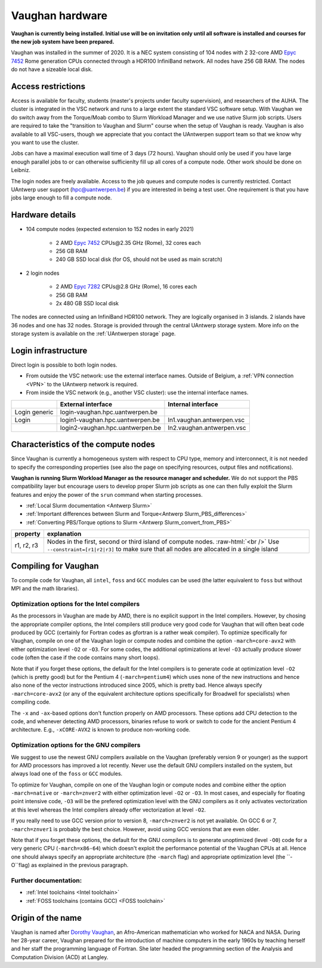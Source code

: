 .. role:: raw-html(raw)
    :format: html
    
.. _Vaughan hardware:

Vaughan hardware
================

**Vaughan is currently being installed. Initial use will be on invitation only 
until all software is installed and courses for the new job system have been prepared.**

Vaughan was installed in the summer of 2020. It is a NEC system consisting of
104 nodes with 2 32-core AMD `Epyc 7452 <https://www.amd.com/en/products/cpu/amd-epyc-7452>`_ 
Rome generation CPUs connected through a HDR100 InfiniBand network. 
All nodes have 256 GB RAM. 
The nodes do not have a sizeable local disk. 

Access restrictions
-------------------

Access is available for faculty, students (master's projects under faculty
supervision), and researchers of the AUHA. The cluster is integrated in the VSC
network and runs to a large extent the standard VSC software setup. 
With Vaughan we do switch away from the Torque/Moab combo to Slurm Workload
Manager and we use native Slurm job scripts. Users are required to take the 
"transition to Vaughan and Slurm" course when the setup of Vaughan is ready.
Vaughan is also available to all
VSC-users, though we appreciate that you contact the UAntwerpen support team so
that we know why you want to use the cluster.

Jobs can have a maximal execution wall time of 3 days (72 hours). 
Vaughan should only be used if you have large enough parallel jobs to or can
otherwise sufficienlty fill up all cores of a compute node. Other work should
be done on Leibniz.

The login nodes are freely available. Access to the job queues and compute
nodes is currently restricted. 
Contact UAntwerp user support (hpc@uantwerpen.be) if you are interested in 
being a test user. One requirement is that you have jobs large enough to fill
a compute node. 

Hardware details
----------------

- 104 compute nodes (expected extension to 152 nodes in early 2021)

    - 2 AMD `Epyc 7452 <https://www.amd.com/en/products/cpu/amd-epyc-7452>`_ CPUs\@2.35 GHz (Rome), 32 cores each
    - 256 GB RAM
    - 240 GB SSD local disk (for OS, should not be used as main scratch)
    
- 2 login nodes

    - 2 AMD `Epyc 7282 <https://www.amd.com/en/products/cpu/amd-epyc-7282>`_ CPUs\@2.8 GHz (Rome), 16 cores each
    - 256 GB RAM
    - 2x 480 GB SSD local disk

The nodes are connected using an InfiniBand HDR100 network. They are logically
organised in 3 islands. 2 islands have 36 nodes and one has 32 nodes.
Storage is provided through the central UAntwerp storage system.
More info on the storage system is available on the :ref:`UAntwerpen storage` page.


Login infrastructure
--------------------

Direct login is possible to both login nodes.

- From outside the VSC network: use the external interface names. Outside of
  Belgium, a :ref:`VPN connection <VPN>` to the UAntwerp network is required.
- From inside the VSC network (e.g., another VSC cluster): use the internal
  interface names.

==============   =================================  =========================== 
..               External interface                 Internal interface
==============   =================================  ===========================
Login generic    login\-vaughan.hpc.uantwerpen.be    ..
Login            login1\-vaughan.hpc.uantwerpen.be  ln1.vaughan.antwerpen.vsc
..               login2\-vaughan.hpc.uantwerpen.be  ln2.vaughan.antwerpen.vsc
==============   =================================  ===========================


Characteristics of the compute nodes
------------------------------------

Since Vaughan is currently a homogeneous system with respect to CPU type, memory and
interconnect, it is not needed to specify the corresponding properties (see
also the page on specifying resources, output files and notifications).

**Vaughan is running Slurm Workload Manager as the resource manager and scheduler.**
We do not support the PBS compatibility layer but encourage users to develop
proper Slurm job scripts as one can then fully exploit the Slurm features and
enjoy the power of the ``srun`` command when starting processes.

* :ref:`Local Slurm documentation <Antwerp Slurm>`
* :ref:`Important differences between Slurm and Torque<Antwerp Slurm_PBS_differences>`
* :ref:`Converting PBS/Torque options to Slurm <Antwerp Slurm_convert_from_PBS>`


============       ====================================================================================
property           explanation
============       ====================================================================================
r1, r2, r3         Nodes in the first, second or third island of compute nodes. :raw-html:`<br />`
                   Use ``--constraint=[r1|r2|r3]`` to make sure that all nodes are allocated in a single island
============       ====================================================================================



Compiling for Vaughan
---------------------

To compile code for Vaughan, all ``intel``, 
``foss`` and ``GCC`` modules can be used (the 
latter equivalent to ``foss`` but without MPI and the math libraries).


Optimization options for the Intel compilers
""""""""""""""""""""""""""""""""""""""""""""

As the processors in Vaughan are made by AMD, there is no explicit support
in the Intel compilers. However, by chosing the appropriate compiler
options, the Intel compilers still produce very good code for Vaughan that
will often beat code produced by GCC (certainly for Fortran codes as gfortran
is a rather weak compiler). 
To optimize specifically for Vaughan, compile on one of the Vaughan login 
or compute nodes and combine the option ``-march=core-avx2`` with either optimization 
level ``-O2`` or ``-O3``. For some codes, the additional optimizations at
level ``-O3`` actually produce slower code (often the case if the code
contains many short loops).

Note that if you forget these options, the default for the Intel compilers
is to generate code at optimization level ``-O2`` (which is pretty good) but
for the Pentium 4 (``-march=pentium4``) which uses none of the new instructions
and hence also none of the vector instructions introduced since 2005,
which is pretty bad. Hence always specify ``-march=core-avx2`` (or any of the equivalent
architecture options specifically for Broadwell for specialists) when
compiling code.

The ``-x`` and ``-ax``-based options don't function properly on AMD processors.
These options add CPU detection to the code, and whenever detecting AMD
processors, binaries refuse to work or switch to code for the ancient
Pentium 4 architecture. E.g., ``-xCORE-AVX2`` is known to produce 
non-working code.


Optimization options for the GNU compilers
""""""""""""""""""""""""""""""""""""""""""

We suggest to use the newest GNU compilers available on the Vaughan
(preferably version 9 or younger) as the support for AMD processors
has improved a lot recently. Never use the default GNU compilers installed
on the system, but always load one of the ``foss`` or ``GCC`` modules.

To optimize for Vaughan, compile on one of the Vaughan login 
or compute nodes and combine either the option ``-march=native``
or ``-march=znver2`` with either optimization 
level ``-O2`` or ``-O3``. In most cases, and especially for
floating point intensive code, ``-O3`` will be the prefered optimization level
with the GNU compilers as it only activates vectorization at this level
whereas the Intel compilers already offer vectorization at level ``-O2``.

If you really need to use GCC version prior to version 8, ``-march=znver2``
is not yet available. On GCC 6 or 7, ``-march=znver1`` is probably the best
choice. However, avoid using GCC versions that are even older.

Note that if you forget these options, the default for the GNU compilers is
to generate unoptimized (level ``-O0``) code for a very generic CPU 
(``-march=x86-64``) which doesn't exploit the performance potential of
the Vaughan CPUs at all. Hence one should always specify an appropriate
architecture (the ``-march`` flag) and appropriate optimization level
(the ``-O``flag) as explained in the previous paragraph.


Further documentation:
""""""""""""""""""""""
* :ref:`Intel toolchains <Intel toolchain>`
* :ref:`FOSS toolchains (contains GCC) <FOSS toolchain>`



Origin of the name
------------------

Vaughan is named after `Dorothy Vaughan <https://en.wikipedia.org/wiki/Dorothy_Vaughan>`_,
an Afro-American mathematician who worked for NACA and NASA. 
During her 28-year career, Vaughan prepared for the introduction of machine computers in 
the early 1960s by teaching herself and her staff the programming language of Fortran. 
She later headed the programming section of the Analysis and Computation Division (ACD) 
at Langley.



